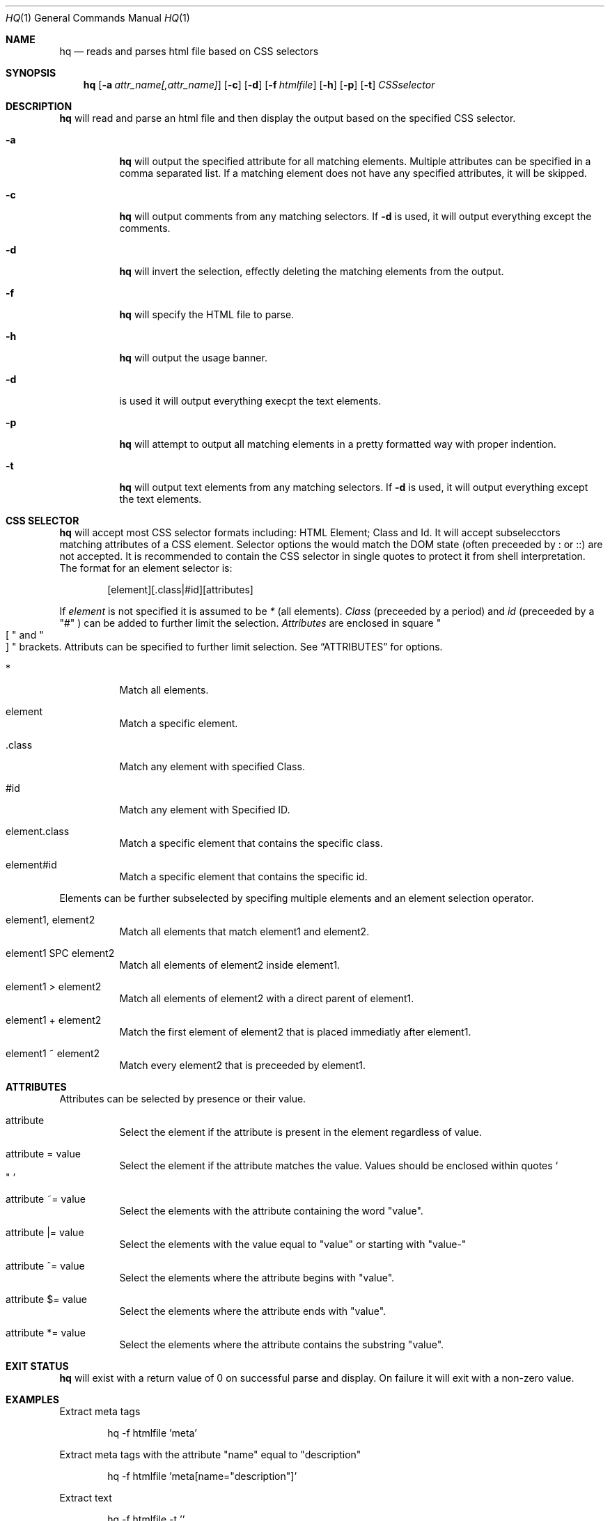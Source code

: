 .\" $Id$
.\"
.\" Copyright (c) 2024 Michael Graves
.\"
.\" Permission to use, copy, modify, and distribute this software for any
.\" purpose with or without fee is hereby granted, provided that the above
.\" copyright notice and this permission notice appear in all copies.
.\" 
.\" THE SOFTWARE IS PROVIDED "AS IS" AND THE AUTHOR DISCLAIMS ALL WARRANTIES
.\" WITH REGARD TO THIS SOFTWARE INCLUDING ALL IMPLIED WARRANTIES OF
.\" MERCHANTABILITY AND FITNESS. IN NO EVENT SHALL THE AUTHOR BE LIABLE FOR
.\" ANY SPECIAL, DIRECT, INDIRECT, OR CONSEQUENTIAL DAMAGES OR ANY DAMAGES
.\" WHATSOEVER RESULTING FROM LOSS OF USE, DATA OR PROFITS, WHETHER IN AN
.\" ACTION OF CONTRACT, NEGLIGENCE OR OTHER TORTIOUS ACTION, ARISING OUT OF
.\" OR IN CONNECTION WITH THE USE OR PERFORMANCE OF THIS SOFTWARE.
.\"
.Dd $Mdocdate$
.Dt HQ 1
.Os
.Sh NAME
.Nm hq
.Nd reads and parses html file based on CSS selectors
.Sh SYNOPSIS
.Nm hq
.Op Fl a Ar attr_name[,attr_name]
.Op Fl c
.Op Fl d
.Op Fl f Ar htmlfile
.Op Fl h
.Op Fl p
.Op Fl t
.Ar CSSselector
.Sh DESCRIPTION
.Nm
will read and parse an html file and then display the output based on the specified CSS selector.
.Bl -tag -width Ds
.It Fl a
.Nm
will output the specified attribute for all matching elements. Multiple attributes can be
specified in a comma separated list.  If a matching element does not have any specified
attributes, it will be skipped.
.It Fl c
.Nm
will output comments from any matching selectors.  If 
.Fl d
is used, it will output everything except the comments.
.It Fl d
.Nm
will invert the selection, effectly deleting the matching elements from the output.
.It Fl f
.Nm
will specify the HTML file to parse.
.It Fl h
.Nm
will output the usage banner.
.It Fl d
is used it will output everything execpt the text elements.
.It Fl p
.Nm
will attempt to output all matching elements in a pretty formatted way with proper indention.
.It Fl t
.Nm
will output text elements from any matching selectors. If
.Fl d
is used, it will output everything except the text elements.
.El
.Sh CSS SELECTOR
.Nm
will accept most CSS selector formats including: HTML Element; Class and Id.
It will accept subselecctors matching attributes of a CSS element.  Selector
options the would match the DOM state (often preceeded by : or ::) are not
accepted. It is recommended to contain the CSS selector in single quotes to 
protect it from shell interpretation.  The format for an element selector is:
.Pp
.Bd -literal -offset indent
[element][.class|#id][attributes]
.Ed
.Pp
If
.Em element
is not specified it is assumed to be
.Em *
(all elements).
.Em Class
(preceeded by a period)
and
.Em id
(preceeded by a
.Qq #
) can be added to further limit the selection.
.Em Attributes
are enclosed in square
.Qo
[
.Qc
and
.Qo
]
.Qc
brackets.  Attributs can be specified to further limit selection. See
.Sx ATTRIBUTES
for options.
.Ss
.Bl -tag
.It *
Match all elements.
.It element
Match a specific element.
.It .class
Match any element with specified Class.
.It #id
Match any element with Specified ID.
.It element.class
Match a specific element that contains the specific class.
.It element#id
Match a specific element that contains the specific id.
.El
.Pp
Elements can be further subselected by specifing multiple elements and an
element selection operator.
.Bl -tag
.It element1, element2
Match all elements that match element1 and element2.
.It element1 SPC element2
Match all elements of element2 inside element1.
.It element1 > element2
Match all elements of element2 with a direct parent of element1.
.It element1 + element2
Match the first element of element2 that is placed immediatly after element1.
.It element1 ~ element2
Match every element2 that is preceeded by element1.
.It
.Sh ATTRIBUTES
Attributes can be selected by presence or their value.
.Bl -tag
.It attribute
Select the element if the attribute is present in the element regardless of
value.
.It attribute = value
Select the element if the attribute matches the value.  Values should be
enclosed within quotes
.So
"
.Sc
.It attribute ~= value
Select the elements with the attribute containing the word
.Qq value .
.It attribute |= value
Select the elements with the value equal to
.Qq value
or starting with
.Qq value-
.It attribute ^= value
Select the elements where the attribute begins with
.Qq value .
.It attribute $= value
Select the elements where the attribute ends with
.Qq value .
.It attribute *= value
Select the elements where the attribute contains the substring
.Qq value .
.El
.Sh EXIT STATUS
.Nm
will exist with a return value of 0 on successful parse and display.
On failure it will exit with a non-zero value.
.Sh EXAMPLES
Extract meta tags
.Pp
.Bd -literal -offset indent
hq -f htmlfile 'meta'
.Ed
.Pp
Extract meta tags with the attribute
.Qq name
equal to 
.Qq description
.Bd -literal -offset indent
hq -f htmlfile 'meta[name="description"]'
.Ed
.Pp
Extract text
.Bd -literal -offset indent
hq -f htmlfile -t ''
.Ed
.Pp
Extract all tags
.Bd -literal -offset indent
hq -f htmlfile '*'
.Ed
.Pp
Extract just the javascript
.Bd -literal -offset indent
hq -f htmlfile 'javascript'
.Ed
.Pp
Extract text and elements with the class of 'article'
.Bd -literal -offset indent
hq -f htmlfile '.article'
.Ed
.Pp
Extract just text from class 'article'
.Bd -literal -offset indent
hq -f htmlfile -t '.article'
.Ed
.Pp
Extract all DIV and P elements
.Bd -literal -offset indent
hq -f htmlfile 'div, p'
.Ed
.Pp
Extract all P inside DIV elements
.Bd -literal -offset indent
hq -f htmlfile 'div p'
.Ed
.Pp
Extract all P where the parent is a DIV element
.Bd -literal -offset indent
hq -f htmlfile 'div > p'
.Ed
.Pp
Extract first P that is placed immediately after DIV element
.Bd -literal -offset indent
hq -f htmlfile 'div + p'
.Ed
.Pp
Extract every P element that is preceded by a DIV element
.Bd -literal -offset indent
hq -f htmlfile 'div ~ p'
.Ed
.Sh AUTHORS
.An Michael Graves
.Sh CAVEATS
.Nm
is not an HTML linting application. It will not fix broken or badly formated
HTML documents.
